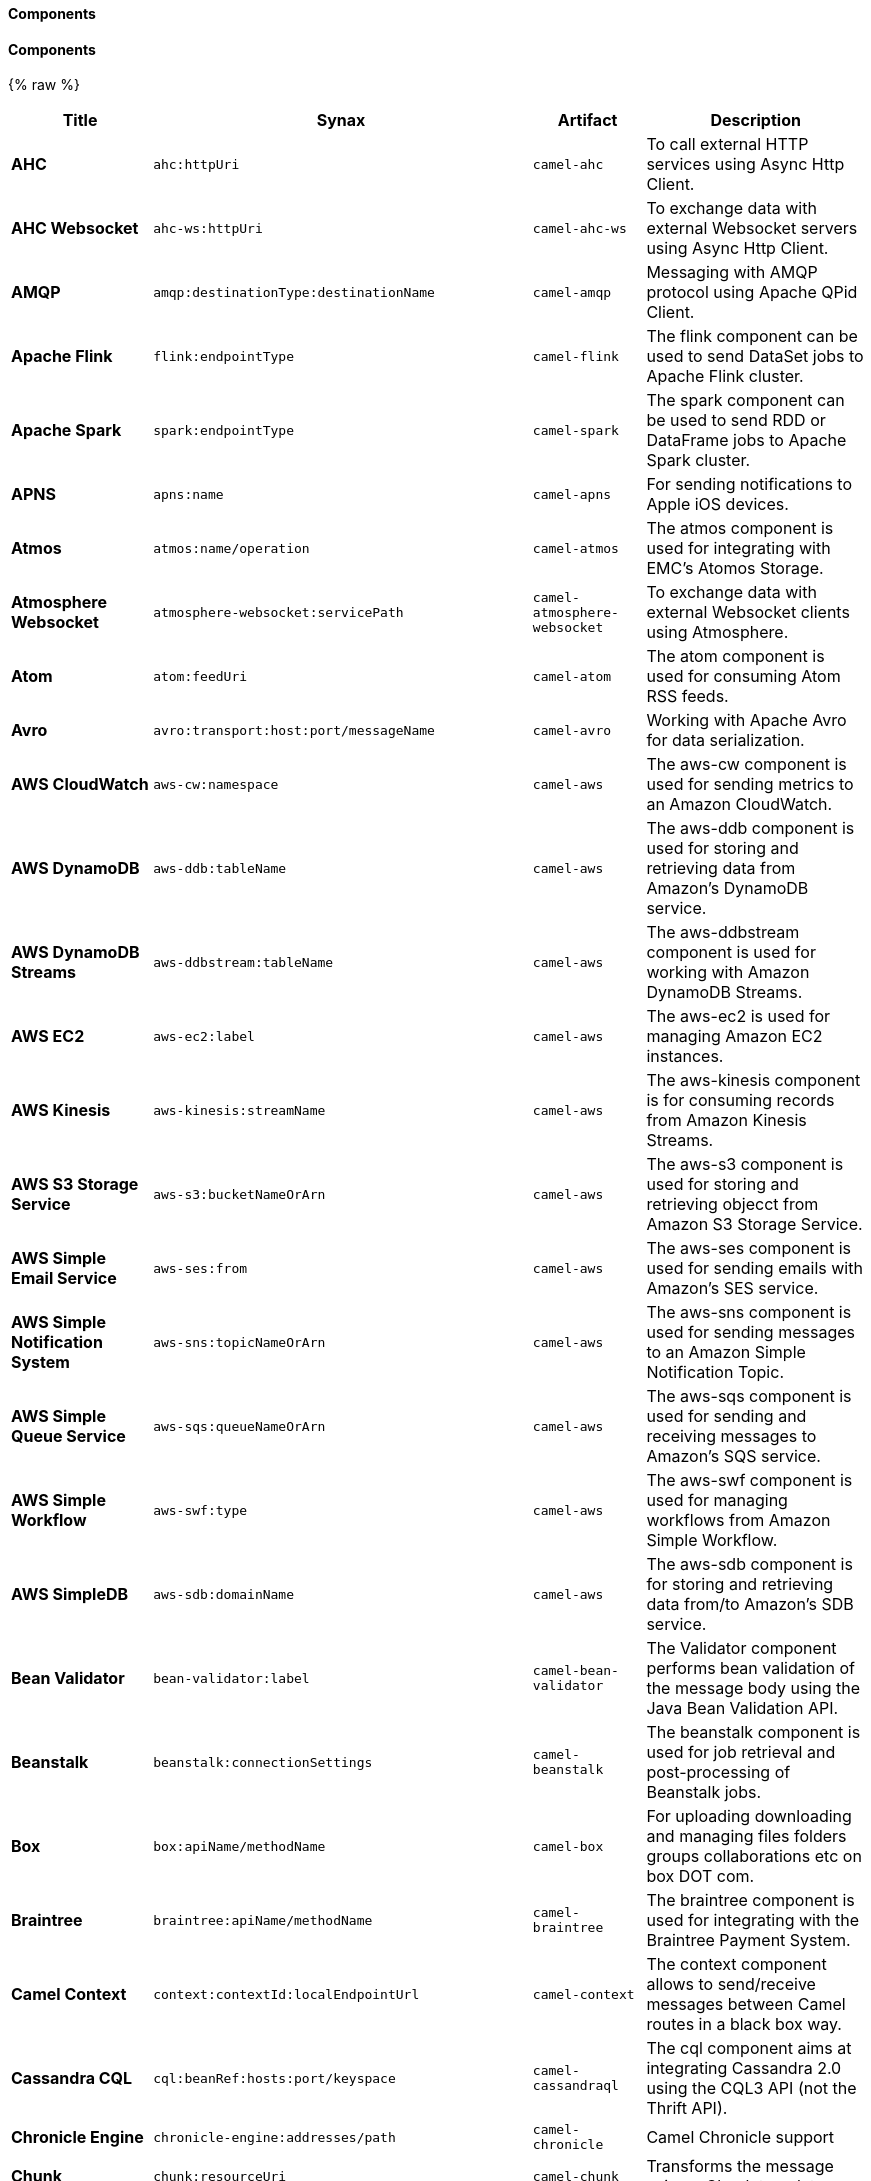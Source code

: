 Components
^^^^^^^^^^




// components: START
Components
^^^^^^^^^^


{% raw %}
[width="100%",cols="2s,1m, 1m,6",options="header"]
|=======================================================================
| Title | Synax | Artifact | Description
| AHC | ahc:httpUri | camel-ahc | To call external HTTP services using Async Http Client.
| AHC Websocket | ahc-ws:httpUri | camel-ahc-ws | To exchange data with external Websocket servers using Async Http Client.
| AMQP | amqp:destinationType:destinationName | camel-amqp | Messaging with AMQP protocol using Apache QPid Client.
| Apache Flink | flink:endpointType | camel-flink | The flink component can be used to send DataSet jobs to Apache Flink cluster.
| Apache Spark | spark:endpointType | camel-spark | The spark component can be used to send RDD or DataFrame jobs to Apache Spark cluster.
| APNS | apns:name | camel-apns | For sending notifications to Apple iOS devices.
| Atmos | atmos:name/operation | camel-atmos | The atmos component is used for integrating with EMC's Atomos Storage.
| Atmosphere Websocket | atmosphere-websocket:servicePath | camel-atmosphere-websocket | To exchange data with external Websocket clients using Atmosphere.
| Atom | atom:feedUri | camel-atom | The atom component is used for consuming Atom RSS feeds.
| Avro | avro:transport:host:port/messageName | camel-avro | Working with Apache Avro for data serialization.
| AWS CloudWatch | aws-cw:namespace | camel-aws | The aws-cw component is used for sending metrics to an Amazon CloudWatch.
| AWS DynamoDB | aws-ddb:tableName | camel-aws | The aws-ddb component is used for storing and retrieving data from Amazon's DynamoDB service.
| AWS DynamoDB Streams | aws-ddbstream:tableName | camel-aws | The aws-ddbstream component is used for working with Amazon DynamoDB Streams.
| AWS EC2 | aws-ec2:label | camel-aws | The aws-ec2 is used for managing Amazon EC2 instances.
| AWS Kinesis | aws-kinesis:streamName | camel-aws | The aws-kinesis component is for consuming records from Amazon Kinesis Streams.
| AWS S3 Storage Service | aws-s3:bucketNameOrArn | camel-aws | The aws-s3 component is used for storing and retrieving objecct from Amazon S3 Storage Service.
| AWS Simple Email Service | aws-ses:from | camel-aws | The aws-ses component is used for sending emails with Amazon's SES service.
| AWS Simple Notification System | aws-sns:topicNameOrArn | camel-aws | The aws-sns component is used for sending messages to an Amazon Simple Notification Topic.
| AWS Simple Queue Service | aws-sqs:queueNameOrArn | camel-aws | The aws-sqs component is used for sending and receiving messages to Amazon's SQS service.
| AWS Simple Workflow | aws-swf:type | camel-aws | The aws-swf component is used for managing workflows from Amazon Simple Workflow.
| AWS SimpleDB | aws-sdb:domainName | camel-aws | The aws-sdb component is for storing and retrieving data from/to Amazon's SDB service.
| Bean Validator | bean-validator:label | camel-bean-validator | The Validator component performs bean validation of the message body using the Java Bean Validation API.
| Beanstalk | beanstalk:connectionSettings | camel-beanstalk | The beanstalk component is used for job retrieval and post-processing of Beanstalk jobs.
| Box | box:apiName/methodName | camel-box | For uploading downloading and managing files folders groups collaborations etc on box DOT com.
| Braintree | braintree:apiName/methodName | camel-braintree | The braintree component is used for integrating with the Braintree Payment System.
| Camel Context | context:contextId:localEndpointUrl | camel-context | The context component allows to send/receive messages between Camel routes in a black box way.
| Cassandra CQL | cql:beanRef:hosts:port/keyspace | camel-cassandraql | The cql component aims at integrating Cassandra 2.0 using the CQL3 API (not the Thrift API).
| Chronicle Engine | chronicle-engine:addresses/path | camel-chronicle | Camel Chronicle support
| Chunk | chunk:resourceUri | camel-chunk | Transforms the message using a Chunk template.
| CM SMS Gateway | cm-sms:host | camel-cm-sms | Camel CM SMS Gateway Component
| CMIS | cmis:url | camel-cmis | The cmis component uses the Apache Chemistry client API and allows you to add/read nodes to/from a CMIS compliant content repositories.
| CoAP | coap:uri | camel-coap | The coap component is used for sending and receiving messages from COAP capable devices.
| CometD | cometd:host:port/channelName | camel-cometd | The cometd component is a transport for working with the Jetty implementation of the cometd/bayeux protocol.
| Consul | consul://apiEndpoint | camel-consul | Camel Consul support
| CouchDB | couchdb:protocol:hostname:port/database | camel-couchdb | The couchdb component is used for integrate with CouchDB databases.
| Crypto (JCE) | crypto:cryptoOperation:name | camel-crypto | The crypto component is used for signing and verifying exchanges using the Signature Service of the Java Cryptographic Extension (JCE).
| CXF | cxf:beanId:address | camel-cxf | The cxf component is used for SOAP WebServices using Apache CXF.
| CXF-RS | cxfrs:beanId:address | camel-cxf | The cxfrs component is used for JAX-RS REST services using Apache CXF.
| Disruptor | disruptor:name | camel-disruptor | The disruptor component provides asynchronous SEDA behavior using LMAX Disruptor.
| DNS | dns:dnsType | camel-dns | To lookup domain information and run DNS queries using DNSJava.
| Docker | docker:operation | camel-docker | The docker component is used for managing Docker containers.
| Dozer | dozer:name | camel-dozer | The dozer component provides the ability to map between Java beans using the Dozer mapping library.
| Dropbox | dropbox:operation | camel-dropbox | For uploading downloading and managing files folders groups collaborations etc on dropbox DOT com.
| EHCache | cache:cacheName | camel-cache | The cache component enables you to perform caching operations using EHCache as the Cache Implementation.
| Ehcache | ehcache:cacheName | camel-ehcache | Camel Ehcache support
| EJB | ejb:beanName | camel-ejb | The ejb component is for invoking EJB Java beans from Camel.
| Elasticsearch | elasticsearch:clusterName | camel-elasticsearch | The elasticsearch component is used for interfacing with ElasticSearch server.
| ElSQL | elsql:elsqlName:resourceUri | camel-elsql | The elsql component is an extension to the existing SQL Component that uses ElSql to define the SQL queries.
| etcd | etcd:namespace/path | camel-etcd | Represents a etcd endpoint.
| Exec | exec:executable | camel-exec | The exec component can be used to execute OS system commands.
| Facebook | facebook:methodName | camel-facebook | The Facebook component provides access to all of the Facebook APIs accessible using Facebook4J.
| Flatpack | flatpack:type:resourceUri | camel-flatpack | The flatpack component supports fixed width and delimited file parsing via the FlatPack library.
| FOP | fop:outputType | camel-fop | The fop component allows you to render a message into different output formats using Apache FOP.
| Freemarker | freemarker:resourceUri | camel-freemarker | Transforms the message using a FreeMarker template.
| FTP | ftp:host:port/directoryName | camel-ftp | The ftp component is used for uploading or downloading files from FTP servers.
| FTPS | ftps:host:port/directoryName | camel-ftp | The ftps (FTP secure SSL/TLS) component is used for uploading or downloading files from FTP servers.
| Ganglia | ganglia:host:port | camel-ganglia | The ganglia component is used for sending metrics to the Ganglia monitoring system.
| Geocoder | geocoder:address:latlng | camel-geocoder | The geocoder component is used for looking up geocodes (latitude and longitude) for a given address or reverse lookup.
| Git | git:localPath | camel-git | The git component is used for working with git repositories.
| GitHub | github:type/branchName | camel-github | The github component is used for integrating Camel with github.
| Google Calendar | google-calendar:apiName/methodName | camel-google-calendar | The google-calendar component provides access to Google Calendar.
| Google Drive | google-drive:apiName/methodName | camel-google-drive | The google-drive component provides access to Google Drive file storage service.
| Google Mail | google-mail:apiName/methodName | camel-google-mail | The google-mail component provides access to Google Mail.
| Gora | gora:name | camel-gora | The gora component allows you to work with NoSQL databases using the Apache Gora framework.
| Grape | grape:defaultCoordinates | camel-grape | Grape component allows you to fetch, load and manage additional jars when CamelContext is running.
| Guava EventBus | guava-eventbus:eventBusRef | camel-guava-eventbus | The guava-eventbus component provides integration bridge between Camel and Google Guava EventBus.
| Hazelcast | hazelcast:command:cacheName | camel-hazelcast | The hazelcast component allows you to work with the Hazelcast distributed data grid / cache.
| HBase | hbase:tableName | camel-hbase | For reading/writing from/to an HBase store (Hadoop database).
| HDFS | hdfs:hostName:port/path | camel-hdfs | For reading/writing from/to an HDFS filesystem using Hadoop 1.x.
| HDFS2 | hdfs2:hostName:port/path | camel-hdfs2 | For reading/writing from/to an HDFS filesystem using Hadoop 2.x.
| Hipchat | hipchat:protocol:host:port | camel-hipchat | The hipchat component supports producing and consuming messages from/to Hipchat service.
| HTTP | http:httpUri | camel-http | For calling out to external HTTP servers using Apache HTTP Client 3.x.
| HTTP4 | http4:httpUri | camel-http4 | For calling out to external HTTP servers using Apache HTTP Client 4.x.
| iBatis | ibatis:statement | camel-ibatis | Performs a query poll insert update or delete in a relational database using Apache iBATIS.
| IMAP | imap:host:port | camel-mail | To send or receive emails using imap/pop3 or stmp protocols.
| Infinispan | infinispan:host | camel-infinispan | For reading/writing from/to Infinispan distributed key/value store and data grid.
| InfluxDB | influxdb:connectionBean | camel-influxdb | Camel InfluxDB component
| IRC | irc:hostname:port | camel-irc | For IRC chat communication.
| ironmq | ironmq:queueName | camel-ironmq | Represents a IronMQ endpoint.
| JavaSpace | javaspace:url | camel-javaspace | Sending and receiving messages through JavaSpace.
| JBPM | jbpm:connectionURL | camel-jbpm | The jbpm component provides integration with jBPM (Business Process Management).
| JCache | jcache:cacheName | camel-jcache | Represents a JCache endpoint.
| JClouds | jclouds:command:providerId | camel-jclouds | For interacting with cloud compute & blobstore service via jclouds.
| JCR | jcr:host/base | camel-jcr | The jcr component allows you to add/read nodes to/from a JCR compliant content repository.
| JDBC | jdbc:dataSourceName | camel-jdbc | The jdbc component enables you to access databases through JDBC where SQL queries are sent in the message body.
| Jetty 9 | jetty:httpUri | camel-jetty9 | The jetty component provides HTTP-based endpoints for consuming and producing HTTP requests.
| Jetty Websocket | websocket:host:port/resourceUri | camel-websocket | The websocket component provides websocket endpoints for communicating with clients using websocket.
| JGroups | jgroups:clusterName | camel-jgroups | The jgroups component provides exchange of messages between Camel and JGroups clusters.
| Jing | jing:resourceUri | camel-jing | Validates the payload of a message using RelaxNG Syntax using Jing library.
| JIRA | jira:type | camel-jira | The jira component interacts with the JIRA issue tracker.
| JMS | jms:destinationType:destinationName | camel-jms | The jms component allows messages to be sent to (or consumed from) a JMS Queue or Topic.
| JMX | jmx:serverURL | camel-jmx | The jmx component allows to receive JMX notifications.
| JOLT | jolt:resourceUri | camel-jolt | The jolt component allows you to process a JSON messages using an JOLT specification (such as JSON-JSON transformation).
| JPA | jpa:entityType | camel-jpa | The jpa component enables you to store and retrieve Java objects from databases using JPA.
| JT400 | jt400:userID:password/systemName/objectPath.type | camel-jt400 | The jt400 component allows you to exchanges messages with an AS/400 system using data queues or program call.
| Kafka | kafka:brokers | camel-kafka | The kafka component allows messages to be sent to (or consumed from) Apache Kafka brokers.
| Kestrel | kestrel:addresses/queue | camel-kestrel | The kestrel component allows messages to be sent to (or consumed from) Kestrel brokers.
| Krati | krati:path | camel-krati | The krati allows the use krati datastores and datasets inside Camel.
| Kubernetes | kubernetes:masterUrl | camel-kubernetes | The kubernetes component allows to work with Kubernetes PaaS.
| LDAP | ldap:dirContextName | camel-ldap | The ldap component allows you to perform searches in LDAP servers using filters as the message payload.
| Linkedin | linkedin:apiName/methodName | camel-linkedin | The linkedin component is uses for retrieving LinkedIn user profiles connections companies groups posts etc.
| Lucene | lucene:host:operation | camel-lucene | To insert or query from Apache Lucene databases.
| Lumberjack | lumberjack:host:port | camel-lumberjack | Camel Lumberjack log streaming component
| Metrics | metrics:metricsType:metricsName | camel-metrics | To collect various metrics directly from Camel routes using the DropWizard metrics library.
| Mina | mina:protocol:host:port | camel-mina | Socket level networking using TCP or UDP with the Apache Mina 1.x library.
| Mina2 | mina2:protocol:host:port | camel-mina2 | Socket level networking using TCP or UDP with the Apache Mina 2.x library.
| mllp | mllp:hostname:port | camel-mllp | Represents a MLLP endpoint.
| MongoDB | mongodb:connectionBean | camel-mongodb | Component for working with documents stored in MongoDB database.
| MongoDBGridFS | gridfs:connectionBean | camel-mongodb-gridfs | Camel MongoDB GridFS component
| MQTT | mqtt:name | camel-mqtt | Component for communicating with MQTT M2M message brokers using FuseSource MQTT Client.
| MSV | msv:resourceUri | camel-msv | Validates the payload of a message using the MSV Library.
| Mustache | mustache:resourceUri | camel-mustache | Transforms the message using a Mustache template.
| MVEL | mvel:resourceUri | camel-mvel | Transforms the message using a MVEL template.
| MyBatis | mybatis:statement | camel-mybatis | Performs a query poll insert update or delete in a relational database using MyBatis.
| Nagios | nagios:host:port | camel-nagios | To send passive checks to Nagios using JSendNSCA.
| Nats | nats:servers | camel-nats | Camel Components
| Netty | netty:protocol:host:port | camel-netty | Socket level networking using TCP or UDP with the Netty 3.x library.
| Netty HTTP | netty-http:protocol:host:port/path | camel-netty-http | Netty HTTP server and client using the Netty 3.x library.
| Netty4 | netty4:protocol:host:port | camel-netty4 | Socket level networking using TCP or UDP with the Netty 4.x library.
| Netty4 HTTP | netty4-http:protocol:host:port/path | camel-netty4-http | Netty HTTP server and client using the Netty 4.x library.
| OpenShift | openshift:clientId | camel-openshift | To manage your Openshift 2.x applications.
| OptaPlanner | optaplanner:configFile | camel-optaplanner | Solves the planning problem contained in a message with OptaPlanner.
| OSGi EventAdmin | eventadmin:topic | camel-eventadmin | The eventadmin component can be used in an OSGi environment to receive OSGi EventAdmin events and process them.
| OSGi PAX Logging | paxlogging:appender | camel-paxlogging | The paxlogging component can be used in an OSGi environment to receive PaxLogging events and process them.
| Paho | paho:topic | camel-paho | Component for communicating with MQTT M2M message brokers using Eclipse Paho MQTT Client.
| PDF | pdf:operation | camel-pdf | The pdf components provides the ability to create modify or extract content from PDF documents.
| PostgresSQL Event | pgevent:host:port/database/channel | camel-pgevent | The pgevent component allows for producing/consuming PostgreSQL events related to the LISTEN/NOTIFY commands.
| Printer | lpr:hostname:port/printername | camel-printer | The printer component is used for sending messages to printers as print jobs.
| Quartz | quartz:groupName/timerName | camel-quartz | Provides a scheduled delivery of messages using the Quartz 1.x scheduler.
| Quartz2 | quartz2:groupName/triggerName | camel-quartz2 | Provides a scheduled delivery of messages using the Quartz 2.x scheduler.
| QuickFix | quickfix:configurationName | camel-quickfix | The quickfix component allows to send Financial Interchange (FIX) messages to the QuickFix engine.
| RabbitMQ | rabbitmq:hostname:portNumber/exchangeName | camel-rabbitmq | Camel RabbitMQ Component
| Restlet | restlet:protocol:host:port/uriPattern | camel-restlet | Component for consuming and producing Restful resources using Restlet.
| RMI | rmi:hostname:port/name | camel-rmi | The rmi component is for invoking Java RMI beans from Camel.
| RouteBox | routebox:routeboxName | camel-routebox | The routebox component allows to send/receive messages between Camel routes in a black box way.
| RSS | rss:feedUri | camel-rss | The rss component is used for consuming RSS feeds.
| Salesforce | salesforce:operationName:topicName | camel-salesforce | The salesforce component is used for integrating Camel with the massive Salesforce API.
| SAP NetWeaver | sap-netweaver:url | camel-sap-netweaver | The sap-netweaver component integrates with the SAP NetWeaver Gateway using HTTP transports.
| Schematron | schematron:path | camel-schematron | Validates the payload of a message using the Schematron Library.
| SCP | scp:host:port/directoryName | camel-jsch | To copy files using the secure copy protocol (SCP).
| ServiceNow | servicenow:instanceName | camel-servicenow | Represents a ServiceNow endpoint.
| Servlet | servlet:contextPath | camel-servlet | To use a HTTP Servlet as entry for Camel routes when running in a servlet container.
| SFTP | sftp:host:port/directoryName | camel-ftp | The sftp (FTP over SSH) component is used for uploading or downloading files from SFTP servers.
| Simple JMS | sjms:destinationType:destinationName | camel-sjms | The sjms component (simple jms) allows messages to be sent to (or consumed from) a JMS Queue or Topic.
| Simple JMS Batch | sjms-batch:destinationName | camel-sjms | The sjms-batch component is a specialized for highly performant transactional batch consumption from a JMS queue.
| SIP | sip:uri | camel-sip | To send and receive messages using the SIP protocol (used in telco and mobile).
| Slack | slack:channel | camel-slack | The slack component allows you to send messages to Slack.
| SMPP | smpp:host:port | camel-smpp | To send and receive SMS using a SMSC (Short Message Service Center).
| SNMP | snmp:host:port | camel-snmp | The snmp component gives you the ability to poll SNMP capable devices or receiving traps.
| Solr | solr:url | camel-solr | The solr component allows you to interface with an Apache Lucene Solr server.
| Spark Rest | spark-rest:verb:path | camel-spark-rest | The spark-rest component is used for hosting REST services which has been defined using Camel rest-dsl.
| Splunk | splunk:name | camel-splunk | The splunk component allows to publish or search for events in Splunk.
| Spring Batch | spring-batch:jobName | camel-spring-batch | The spring-batch component allows to send messages to Spring Batch for further processing.
| Spring Event | spring-event:name | camel-spring | The spring-event component allows to listen for Spring Application Events.
| Spring Integration | spring-integration:defaultChannel | camel-spring-integration | Bridges Camel with Spring Integration.
| Spring LDAP | spring-ldap:templateName | camel-spring-ldap | The spring-ldap component allows you to perform searches in LDAP servers using filters as the message payload.
| Spring Redis | spring-redis:host:port | camel-spring-redis | The spring-redis component allows sending and receiving messages from Redis.
| Spring WebService | spring-ws:type:lookupKey:webServiceEndpointUri | camel-spring-ws | The spring-ws component is used for SOAP WebServices using Spring WebServices.
| SQL | sql:query | camel-sql | The sql component can be used to perform SQL query to a database.
| SQL StoredProcedure | sql-stored:template | camel-sql | Camel SQL support
| SSH | ssh:host:port | camel-ssh | The ssh component enables access to SSH servers such that you can send an SSH command and process the response.
| StAX | stax:contentHandlerClass | camel-stax | The stax component allows messages to be process through a SAX ContentHandler.
| Stomp | stomp:destination | camel-stomp | The stomp component is used for communicating with Stomp compliant message brokers.
| Stream | stream:url | camel-stream | The stream: component provides access to the system-in system-out and system-err streams as well as allowing streaming of file and URL.
| String Template | string-template:resourceUri | camel-stringtemplate | Transforms the message using a String template.
| Telegram | telegram:type/authorizationToken | camel-telegram | The Camel endpoint for a telegram bot.
| Twitter | twitter:kind | camel-twitter | This component integrates with Twitter to send tweets or search for tweets and more.
| Undertow | undertow:httpURI | camel-undertow | The undertow component provides HTTP-based endpoints for consuming and producing HTTP requests.
| Velocity | velocity:resourceUri | camel-velocity | Transforms the message using a Velocity template.
| Vert.x | vertx:address | camel-vertx | The vertx component is used for sending and receive messages from a vertx event bus.
| Weather | weather:name | camel-weather | Polls the weather information from Open Weather Map.
| XML RPC | xmlrpc:address | camel-xmlrpc | The xmlrpc component is used for sending messages to a XML RPC service.
| XML Security | xmlsecurity:command:name | camel-xmlsecurity | Used to sign and verify exchanges using the XML signature specification.
| XMPP | xmpp:host:port/participant | camel-xmpp | To send and receive messages from a XMPP (chat) server.
| XQuery | xquery:resourceUri | camel-saxon | Transforms the message using a XQuery template using Saxon.
| Yammer | yammer:function | camel-yammer | The yammer component allows you to interact with the Yammer enterprise social network.
| ZooKeeper | zookeeper:serverUrls/path | camel-zookeeper | The zookeeper component allows interaction with a ZooKeeper cluster.
|=======================================================================
{% endraw %}
// components: END




